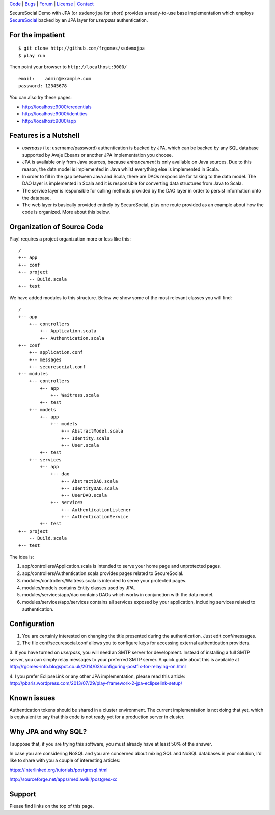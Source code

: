 | Code_ | Bugs_ | Forum_ | License_ | Contact_

.. _Code : http://github.com/frgomes/ssdemojpa
.. _Bugs : http://github.com/frgomes/ssdemojpa/issues
.. _Forum : http://github.com/frgomes/ssdemojpa/wiki
.. _License : http://opensource.org/licenses/Apache-2.0
.. _Contact : http://github.com/~frgomes
.. _`SecureSocial`: http://securesocial.ws


SecureSocial Demo with JPA (or ``ssdemojpa`` for short) provides a ready-to-use
base implementation which employs `SecureSocial`_ backed by an JPA layer for
*userpass* authentication.


For the impatient
=================

::

    $ git clone http://github.com/frgomes/ssdemojpa
    $ play run

Then point your browser to ``http://localhost:9000/``

::

    email:    admin@example.com
    password: 12345678

You can also try these pages:

* http://localhost:9000/credentials
* http://localhost:9000/identities
* http://localhost:9000/app


Features is a Nutshell
======================

* *userpass* (i.e: username/password) authentication is backed by JPA, which can be backed by any SQL database supported
  by Avaje Ebeans or another JPA implementation you choose.

* JPA is available only from Java sources, bacause *enhancement* is only available on Java sources. Due to this reason,
  the data model is implemented in Java whilst everything else is implemented in Scala.

* In order to fill in the gap between Java and Scala, there are DAOs responsible for talking to the data model. The DAO
  layer is implemented in Scala and it is responsible for converting data structures from Java to Scala.

* The service layer is responsible for calling methods provided by the DAO layer in order to persist information
  onto the database.

* The web layer is basically provided entirely by SecureSocial, plus one route provided as an example about how the code
  is organized. More about this below.


Organization of Source Code
===========================

Play! requires a project organization more or less like this:

::

    /
    +-- app
    +-- conf
    +-- project
        -- Build.scala
    +-- test

We have added modules to this structure. Below we show some of the most relevant classes you will find:

::

    /
    +-- app
        +-- controllers
            +-- Application.scala
            +-- Authentication.scala
    +-- conf
        +-- application.conf
        +-- messages
        +-- securesocial.conf
    +-- modules
        +-- controllers
            +-- app
                +-- Waitress.scala
            +-- test
        +-- models
            +-- app
                +-- models
                    +-- AbstractModel.scala
                    +-- Identity.scala
                    +-- User.scala
            +-- test
        +-- services
            +-- app
                +-- dao
                    +-- AbstractDAO.scala
                    +-- IdentityDAO.scala
                    +-- UserDAO.scala
                +-- services
                    +-- AuthenticationListener
                    +-- AuthenticationService
            +-- test
    +-- project
        -- Build.scala
    +-- test

The idea is:

1. app/controllers/Application.scala is intended to serve your home page and unprotected pages.

2. app/controllers/Authentication.scala provides pages related to SecureSocial.

3. modules/controllers/Waitress.scala is intended to serve your protected pages.

4. modules/models contains Entity classes used by JPA.

5. modules/services/app/dao contains DAOs which works in conjunction with the data model.

6. modules/services/app/services contains all services exposed by your application, including services related to
   authentication.


Configuration
=============

1. You are certainly interested on changing the title presented during the authentication. Just edit conf/messages.

2. The file conf/securesocial.conf allows you to configure keys for accessing external authentication providers.

3. If you have turned on *userpass*, you will need an SMTP server for development. Instead of installing a full SMTP
server, you can simply relay messages to your preferred SMTP server. A quick guide about this is available at
http://rgomes-info.blogspot.co.uk/2014/03/configuring-postfix-for-relaying-on.html

4. I you prefer EclipseLink or any other JPA implementation, please read this article:
http://pbaris.wordpress.com/2013/07/29/play-framework-2-jpa-eclipselink-setup/


Known issues
============

Authentication tokens should be shared in a cluster environment. The current implementation is not doing that yet, which
is equivalent to say that this code is not ready yet for a production server in cluster.


Why JPA and why SQL?
====================

I suppose that, if you are trying this software, you must already have at least 50% of the answer.

In case you are considering NoSQL and you are concerned about mixing SQL and NoSQL databases in your solution, I'd like
to share with you a couple of interesting articles:

https://interlinked.org/tutorials/postgresql.html

http://sourceforge.net/apps/mediawiki/postgres-xc


Support
=======

Please find links on the top of this page.
